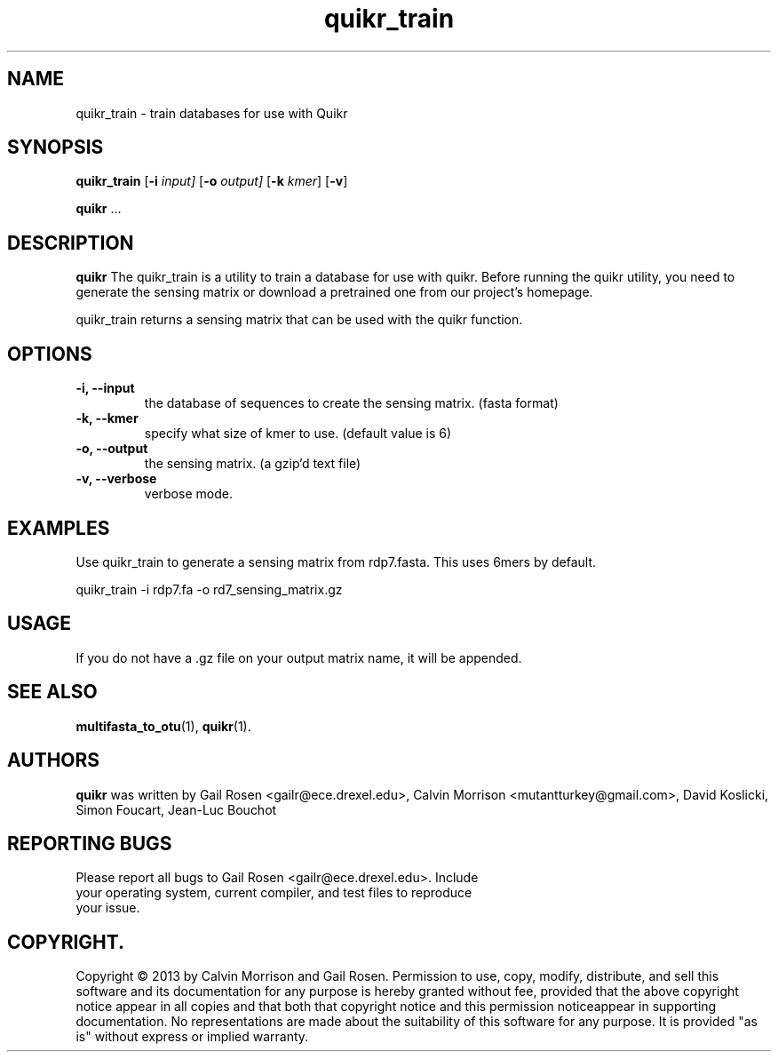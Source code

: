 .TH quikr_train 1 quikr_train-2013-05
.SH NAME
quikr_train \- train databases for use with Quikr
.SH SYNOPSIS
.B quikr_train
.RB [ \-i
.IR input]
.RB [ \-o
.IR output]
.RB [ \-k
.IR kmer ]
.RB [ \-v ]
.P
.BR quikr " ..."
.SH DESCRIPTION
.B quikr
The quikr_train is a utility to train a database for use with quikr.
Before running the quikr utility, you need to generate the sensing matrix or
download a pretrained one from our project's homepage.

quikr_train returns a sensing matrix that can be used with the quikr
function. 
.P
.SH OPTIONS
.TP
.B \-i, --input
the database of sequences to create the sensing matrix. (fasta format)
.TP
.B \-k, --kmer
specify what size of kmer to use. (default value is 6)
.TP
.B \-o, --output
the sensing matrix. (a gzip'd text file)
.TP
.B \-v, --verbose
verbose mode.
.SH EXAMPLES
Use quikr_train to generate a sensing matrix from rdp7.fasta. This uses 6mers by default.
.P
quikr_train -i rdp7.fa -o rd7_sensing_matrix.gz
.SH USAGE
If you do not have a .gz file on your output matrix name, it will be appended.
.SH "SEE ALSO"
\fBmultifasta_to_otu\fP(1), \fBquikr\fP(1).
.SH AUTHORS
.B quikr
was written by Gail Rosen <gailr@ece.drexel.edu>, Calvin Morrison 
<mutantturkey@gmail.com>, David Koslicki, Simon Foucart, Jean-Luc Bouchot
.SH REPORTING BUGS
.TP
Please report all bugs to Gail Rosen <gailr@ece.drexel.edu>. Include your \
operating system, current compiler, and test files to reproduce your issue.
.SH COPYRIGHT.
Copyright \(co 2013 by Calvin Morrison and Gail Rosen.  Permission to use, 
copy, modify, distribute, and sell this software and its documentation for
any purpose is hereby granted without fee, provided that the above copyright 
notice appear in all copies and that both that copyright notice and this 
permission noticeappear in supporting documentation.  No representations are
made about the suitability of this software for any purpose.  It is provided
"as is" without express or implied warranty.

